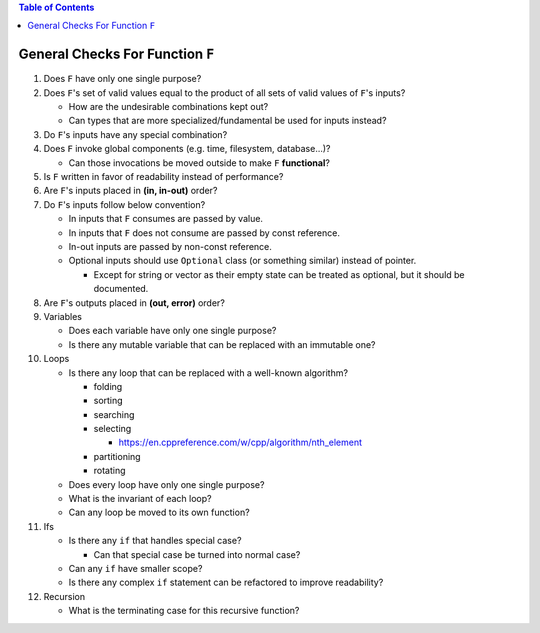 .. contents:: Table of Contents

General Checks For Function ``F``
=================================

#. Does ``F`` have only one single purpose?
#. Does ``F``'s set of valid values equal to the product of all sets of valid values of ``F``'s inputs?

   - How are the undesirable combinations kept out?
   - Can types that are more specialized/fundamental be used for inputs instead?

#. Do ``F``'s inputs have any special combination?
#. Does ``F`` invoke global components (e.g. time, filesystem, database...)?

   - Can those invocations be moved outside to make ``F`` **functional**?

#. Is ``F`` written in favor of readability instead of performance?
#. Are ``F``'s inputs placed in **(in, in-out)** order?
#. Do ``F``'s inputs follow below convention?

   - In inputs that ``F`` consumes are passed by value.
   - In inputs that ``F`` does not consume are passed by const reference.
   - In-out inputs are passed by non-const reference.
   - Optional inputs should use ``Optional`` class (or something similar) instead of pointer.

     * Except for string or vector as their empty state can be treated as optional, but it should be documented.

#. Are ``F``'s outputs placed in **(out, error)** order?
#. Variables

   - Does each variable have only one single purpose?
   - Is there any mutable variable that can be replaced with an immutable one?

#. Loops

   - Is there any loop that can be replaced with a well-known algorithm?

     * folding
     * sorting
     * searching
     * selecting

       + https://en.cppreference.com/w/cpp/algorithm/nth_element

     * partitioning
     * rotating

   - Does every loop have only one single purpose?
   - What is the invariant of each loop?
   - Can any loop be moved to its own function?

#. Ifs

   - Is there any ``if`` that handles special case?

     * Can that special case be turned into normal case?

   - Can any ``if`` have smaller scope?
   - Is there any complex ``if`` statement can be refactored to improve readability?

#. Recursion

   - What is the terminating case for this recursive function?
